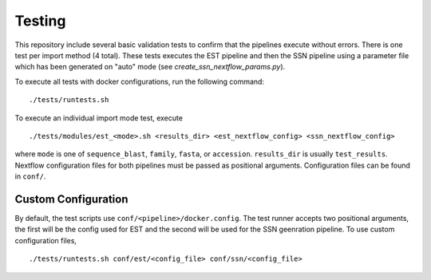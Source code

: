 Testing
=======
This repository include several basic validation tests to confirm that the
pipelines execute without errors. There is one test per import method (4 total).
These tests executes the EST pipeline and then the SSN pipeline using a
parameter file which has been generated on "auto" mode (see
`create_ssn_nextflow_params.py`).

To execute all tests with docker configurations, run the following command: ::

    ./tests/runtests.sh

To execute an individual import mode test, execute ::

    ./tests/modules/est_<mode>.sh <results_dir> <est_nextflow_config> <ssn_nextflow_config>

where ``mode`` is one of ``sequence_blast``, ``family``, ``fasta``, or ``accession``.
``results_dir`` is usually ``test_results``. Nextflow configuration files for both
pipelines must be passed as positional arguments. Configuration files can be
found in ``conf/``.


Custom Configuration
--------------------

By default, the test scripts use ``conf/<pipeline>/docker.config``. The test
runner accepts two positional arguments, the first will be the config used for
EST and the second will be used for the SSN geenration pipeline. To use custom
configuration files, ::
    
    ./tests/runtests.sh conf/est/<config_file> conf/ssn/<config_file>

